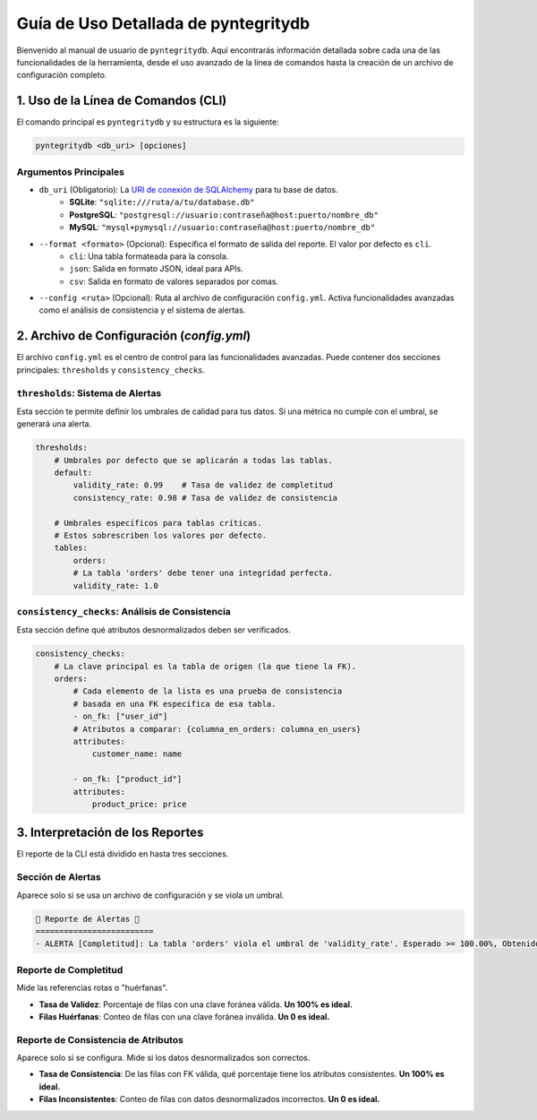 Guía de Uso Detallada de pyntegritydb
=====================================

Bienvenido al manual de usuario de ``pyntegritydb``. Aquí encontrarás información detallada sobre cada una de las funcionalidades de la herramienta, desde el uso avanzado de la línea de comandos hasta la creación de un archivo de configuración completo.

1. Uso de la Línea de Comandos (CLI)
------------------------------------

El comando principal es ``pyntegritydb`` y su estructura es la siguiente:

.. code-block:: bash

    pyntegritydb <db_uri> [opciones]


Argumentos Principales
^^^^^^^^^^^^^^^^^^^^^^

* ``db_uri`` (Obligatorio): La `URI de conexión de SQLAlchemy <https://docs.sqlalchemy.org/en/20/core/engines.html#database-urls>`__ para tu base de datos.
    * **SQLite**: ``"sqlite:///ruta/a/tu/database.db"``
    * **PostgreSQL**: ``"postgresql://usuario:contraseña@host:puerto/nombre_db"``
    * **MySQL**: ``"mysql+pymysql://usuario:contraseña@host:puerto/nombre_db"``

* ``--format <formato>`` (Opcional): Especifica el formato de salida del reporte. El valor por defecto es ``cli``.
    * ``cli``: Una tabla formateada para la consola.
    * ``json``: Salida en formato JSON, ideal para APIs.
    * ``csv``: Salida en formato de valores separados por comas.

* ``--config <ruta>`` (Opcional): Ruta al archivo de configuración ``config.yml``. Activa funcionalidades avanzadas como el análisis de consistencia y el sistema de alertas.

2. Archivo de Configuración (`config.yml`)
------------------------------------------

El archivo ``config.yml`` es el centro de control para las funcionalidades avanzadas. Puede contener dos secciones principales: ``thresholds`` y ``consistency_checks``.

``thresholds``: Sistema de Alertas
^^^^^^^^^^^^^^^^^^^^^^^^^^^^^^^^^^

Esta sección te permite definir los umbrales de calidad para tus datos. Si una métrica no cumple con el umbral, se generará una alerta.

.. code-block:: yaml

    thresholds:
        # Umbrales por defecto que se aplicarán a todas las tablas.
        default:
            validity_rate: 0.99    # Tasa de validez de completitud
            consistency_rate: 0.98 # Tasa de validez de consistencia

        # Umbrales específicos para tablas críticas.
        # Estos sobrescriben los valores por defecto.
        tables:
            orders:
            # La tabla 'orders' debe tener una integridad perfecta.
            validity_rate: 1.0


``consistency_checks``: Análisis de Consistencia
^^^^^^^^^^^^^^^^^^^^^^^^^^^^^^^^^^^^^^^^^^^^^^^^

Esta sección define qué atributos desnormalizados deben ser verificados.

.. code-block:: yaml

    consistency_checks:
        # La clave principal es la tabla de origen (la que tiene la FK).
        orders: 
            # Cada elemento de la lista es una prueba de consistencia
            # basada en una FK específica de esa tabla.
            - on_fk: ["user_id"]
            # Atributos a comparar: {columna_en_orders: columna_en_users}
            attributes:
                customer_name: name
                
            - on_fk: ["product_id"]
            attributes:
                product_price: price

3. Interpretación de los Reportes
---------------------------------

El reporte de la CLI está dividido en hasta tres secciones.

Sección de Alertas
^^^^^^^^^^^^^^^^^^

Aparece solo si se usa un archivo de configuración y se viola un umbral.

.. code-block:: bash

    🚦 Reporte de Alertas 🚦
    =========================
    - ALERTA [Completitud]: La tabla 'orders' viola el umbral de 'validity_rate'. Esperado >= 100.00%, Obtenido = 98.50%


Reporte de Completitud
^^^^^^^^^^^^^^^^^^^^^^

Mide las referencias rotas o "huérfanas".

* **Tasa de Validez**: Porcentaje de filas con una clave foránea válida. **Un 100% es ideal.**
* **Filas Huérfanas**: Conteo de filas con una clave foránea inválida. **Un 0 es ideal.**

Reporte de Consistencia de Atributos
^^^^^^^^^^^^^^^^^^^^^^^^^^^^^^^^^^^^

Aparece solo si se configura. Mide si los datos desnormalizados son correctos.

* **Tasa de Consistencia**: De las filas con FK válida, qué porcentaje tiene los atributos consistentes. **Un 100% es ideal.**
* **Filas Inconsistentes**: Conteo de filas con datos desnormalizados incorrectos. **Un 0 es ideal.**